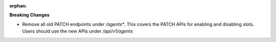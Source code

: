 :orphan:

**Breaking Changes**

-  Remove all old PATCH endpoints under `/agents*`. This covers the PATCH APIs for enabling and
   disabling slots. Users should use the new APIs under `/api/v1/agents`
